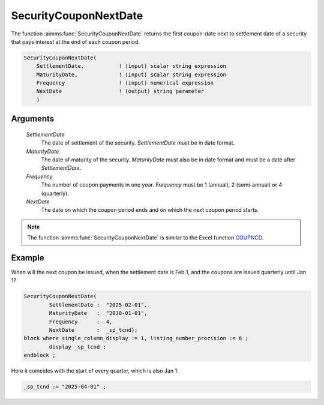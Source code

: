 .. aimms:function:: SecurityCouponNextDate(SettlementDate, MaturityDate, Frequency, NextDate)

.. _SecurityCouponNextDate:

SecurityCouponNextDate
======================

The function :aimms:func:`SecurityCouponNextDate` returns the first coupon-date
next to settlement date of a security that pays interest at the end of
each coupon period.

.. code-block:: aimms

    SecurityCouponNextDate(
        SettlementDate,           ! (input) scalar string expression
        MaturityDate,             ! (input) scalar string expression
        Frequency                 ! (input) numerical expression
        NextDate                  ! (output) string parameter
        )

Arguments
---------

    *SettlementDate*
        The date of settlement of the security. *SettlementDate* must be in date
        format.

    *MaturityDate*
        The date of maturity of the security. *MaturityDate* must also be in
        date format and must be a date after *SettlementDate*.

    *Frequency*
        The number of coupon payments in one year. *Frequency* must be 1
        (annual), 2 (semi-annual) or 4 (quarterly).

    *NextDate*
        The date on which the coupon period ends and on which the next coupon
        period starts.

.. note::

    The function :aimms:func:`SecurityCouponNextDate` is similar to the Excel function
    `COUPNCD <https://support.microsoft.com/en-us/office/coupncd-function-fd962fef-506b-4d9d-8590-16df5393691f>`_.


Example
-------

When will the next coupon be issued, when the settlement date is Feb 1, and the coupons are issued quarterly until Jan 1?

.. code-block:: aimms

	SecurityCouponNextDate(
		SettlementDate :  "2025-02-01", 
		MaturityDate   :  "2030-01-01", 
		Frequency      :  4,
		NextDate       :  _sp_tcnd);
	block where single_column_display := 1, listing_number_precision := 6 ;
		display _sp_tcnd ;
	endblock ;

Here it coincides with the start of every quarter, which is also Jan 1:

.. code-block:: aimms

    _sp_tcnd := "2025-04-01" ;

.. seealso::

    *   General :ref:`equations<ff.sec.coupn>` for securities with multiple coupons.
